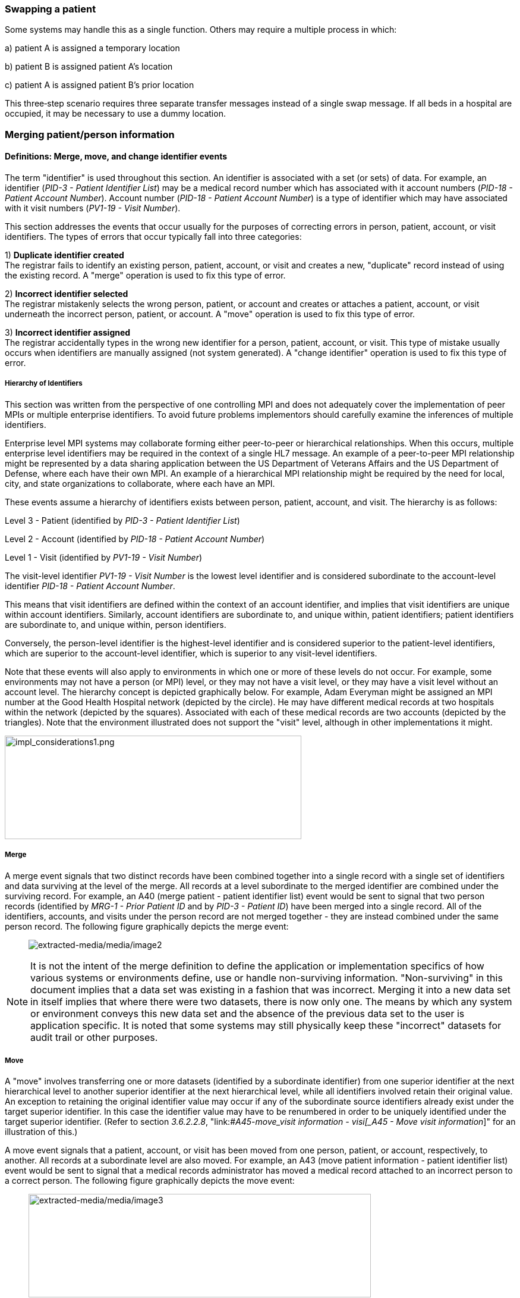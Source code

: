 === Swapping a patient

Some systems may handle this as a single function. Others may require a multiple process in which:

{empty}a) patient A is assigned a temporary location

{empty}b) patient B is assigned patient A's location

{empty}c) patient A is assigned patient B's prior location

This three‑step scenario requires three separate transfer messages instead of a single swap message. If all beds in a hospital are occupied, it may be necessary to use a dummy location.

=== Merging patient/person information

==== Definitions: Merge, move, and change identifier events

The term "identifier" is used throughout this section. An identifier is associated with a set (or sets) of data. For example, an identifier (_PID-3 - Patient Identifier List_) may be a medical record number which has associated with it account numbers (_PID-18 - Patient Account Number_). Account number (_PID-18 - Patient Account Number_) is a type of identifier which may have associated with it visit numbers (_PV1-19 - Visit Number_).

This section addresses the events that occur usually for the purposes of correcting errors in person, patient, account, or visit identifiers. The types of errors that occur typically fall into three categories:

{empty}1) *Duplicate identifier created* +
The registrar fails to identify an existing person, patient, account, or visit and creates a new, "duplicate" record instead of using the existing record. A "merge" operation is used to fix this type of error.

{empty}2) *Incorrect identifier selected* +
The registrar mistakenly selects the wrong person, patient, or account and creates or attaches a patient, account, or visit underneath the incorrect person, patient, or account. A "move" operation is used to fix this type of error.

{empty}3) *Incorrect identifier assigned* +
The registrar accidentally types in the wrong new identifier for a person, patient, account, or visit. This type of mistake usually occurs when identifiers are manually assigned (not system generated). A "change identifier" operation is used to fix this type of error.

===== Hierarchy of Identifiers

This section was written from the perspective of one controlling MPI and does not adequately cover the implementation of peer MPIs or multiple enterprise identifiers. To avoid future problems implementors should carefully examine the inferences of multiple identifiers.

Enterprise level MPI systems may collaborate forming either peer-to-peer or hierarchical relationships. When this occurs, multiple enterprise level identifiers may be required in the context of a single HL7 message. An example of a peer-to-peer MPI relationship might be represented by a data sharing application between the US Department of Veterans Affairs and the US Department of Defense, where each have their own MPI. An example of a hierarchical MPI relationship might be required by the need for local, city, and state organizations to collaborate, where each have an MPI.

These events assume a hierarchy of identifiers exists between person, patient, account, and visit. The hierarchy is as follows:

Level 3 - Patient (identified by _PID-3 - Patient Identifier List_)

Level 2 - Account (identified by _PID-18 - Patient Account Number_)

Level 1 - Visit (identified by _PV1-19 - Visit Number_)

The visit-level identifier _PV1-19 - Visit Number_ is the lowest level identifier and is considered subordinate to the account-level identifier _PID-18 - Patient Account Number_.

This means that visit identifiers are defined within the context of an account identifier, and implies that visit identifiers are unique within account identifiers. Similarly, account identifiers are subordinate to, and unique within, patient identifiers; patient identifiers are subordinate to, and unique within, person identifiers.

Conversely, the person-level identifier is the highest-level identifier and is considered superior to the patient-level identifiers, which are superior to the account-level identifier, which is superior to any visit-level identifiers.

Note that these events will also apply to environments in which one or more of these levels do not occur. For example, some environments may not have a person (or MPI) level, or they may not have a visit level, or they may have a visit level without an account level. The hierarchy concept is depicted graphically below. For example, Adam Everyman might be assigned an MPI number at the Good Health Hospital network (depicted by the circle). He may have different medical records at two hospitals within the network (depicted by the squares). Associated with each of these medical records are two accounts (depicted by the triangles). Note that the environment illustrated does not support the "visit" level, although in other implementations it might.

image::impl_considerations1.png[impl_considerations1.png,width=499,height=174,align="center"]

===== Merge

A merge event signals that two distinct records have been combined together into a single record with a single set of identifiers and data surviving at the level of the merge. All records at a level subordinate to the merged identifier are combined under the surviving record. For example, an A40 (merge patient - patient identifier list) event would be sent to signal that two person records (identified by _MRG-1 - Prior Patient ID_ and by _PID-3 - Patient ID_) have been merged into a single record. All of the identifiers, accounts, and visits under the person record are not merged together - they are instead combined under the same person record. The following figure graphically depicts the merge event:

____
image:extracted-media/media/image2.wmf[extracted-media/media/image2]
____

NOTE: It is not the intent of the merge definition to define the application or implementation specifics of how various systems or environments define, use or handle non-surviving information. "Non-surviving" in this document implies that a data set was existing in a fashion that was incorrect. Merging it into a new data set in itself implies that where there were two datasets, there is now only one. The means by which any system or environment conveys this new data set and the absence of the previous data set to the user is application specific. It is noted that some systems may still physically keep these "incorrect" datasets for audit trail or other purposes.

===== Move

A "move" involves transferring one or more datasets (identified by a subordinate identifier) from one superior identifier at the next hierarchical level to another superior identifier at the next hierarchical level, while all identifiers involved retain their original value. An exception to retaining the original identifier value may occur if any of the subordinate source identifiers already exist under the target superior identifier. In this case the identifier value may have to be renumbered in order to be uniquely identified under the target superior identifier. (Refer to section _3.6.2.2.8_, "link:#_A45_-_move_visit information - visi[_A45 - Move visit information_]" for an illustration of this.)

A move event signals that a patient, account, or visit has been moved from one person, patient, or account, respectively, to another. All records at a subordinate level are also moved. For example, an A43 (move patient information - patient identifier list) event would be sent to signal that a medical records administrator has moved a medical record attached to an incorrect person to a correct person. The following figure graphically depicts the move event:

____
image:extracted-media/media/image3.wmf[extracted-media/media/image3,width=576,height=174]
____

NOTE: The move event implies that all data related to the incorrect source ID and its subordinate IDs (specified in the MRG segment) will be moved to the correct target ID (specified in the PID or PV1 segment). Specifying each subordinate ID in repeating PID/MRG/PV1 sets is optional but not recommended.

===== Change identifier

A change identifier event signals that a single person, patient, account, or visit identifier has been changed. It does not reflect a merge or a move; it is simply a change of an identifier. For example, a "Change Identifier" event would be sent to signal that the registrar has changed an incorrectly assigned person identifier to a correct person identifier. The following picture graphically depicts this event:

____
image:extracted-media/media/image4.wmf[extracted-media/media/image4]
____

===== Source and target identifiers

Merge, move, and change events reference target and source identifiers. The incorrect source identifier is specified in the MRG segment. The correct target identifier is identified in the PID or PV1 segment. For example, when you are changing a patient account number the source would be _MRG-3 - Prior Patient Account Number_. The target is _PID-18 - Patient Account Number_.

===== Tightly coupled relationship

When patient/person identifiers are the target in merge, move, or change events, as specified in the _PID-2 - Patient ID_, _PID-3 - Patient Identifier List_ and _PID-4 - Alternate Patient ID-PID_, the associated source identifiers in the _MRG-4 - Prior Patient ID_, _MRG-1 - Prior Patient Identifier List_, and _MRG-2 - Prior Alternate Patient ID_, respectively, must be "tightly coupled." Each event that is defined as a merge, move, or change message carries the "tightly" coupled relationship at the appropriate level in one of two ways: first, by virtue of positional placement in the sequence of identifiers; or, second, by identifier type and assigning authority. The methodology used to establish the definition of "tightly coupled" relationship is determined by site negotiation. The recommended definition is by virtue of positional placement in the sequence of identifiers (pairwise). In addition, HL7 allows the use of the second definition by identifier type and assigning authority as an acceptable convention to establish a "tightly coupled" relationship. In the absence of a site negotiated definition, it is assumed that the positional placement of the identifiers is the default method.

The list of identifiers can be aligned positionally in their respective segment fields and processed by the receiving system by virtue of their order. This is sometimes referred to as an "ordered pairwise" relationship and is described further in section _3.6.2.1.7_, "link:#ordered-pairwise-relationship[_Ordered pairwise relationship_]".

Alternatively, the uniqueness of the identifiers included in the message is determined by the combination of identifier type and assigning authority. It is assumed that both sending system and receiving system can inspect both of these qualifiers as a message is constructed or processed to determine the "tightly coupled" relationship between the identifiers. This can be referred to as "identifier type/assigning authority" relationship and is described further in section _3.6.2.1.8_, "link:#_Identifier_type_/_assigning authori[_Identifier type/assigning authority relationship_]".

The pairing of identifiers between the MRG segment fields and their associated identifiers in the PID or PV1 segment are defined below:

[width="100%",cols="31%,9%,60%",]
|===
|*Person* | |
|_PID-2 - Patient ID_ |*_with_* |_MRG-4 - Prior Patient ID_
|*Patient* | |
|_Pid-3 - Patient Identifier List_ |*_with_* |_MRG-1 - Prior Patient Identifier List_
| |*_and by_* |Explicit order of identifiers in the list
| |*_or by_* |_<identifier type code>_ and _<assigning authority>_ field components
|_PID-4 - Alternate Patient ID_ |*_with_* |_MRG-2 - Prior Alternate Patient ID_
|*Account* | |
|_PID-18 - Patient Account Number_ |*_with_* |_MRG-3 - Prior Patient Account Number_
|*Visit* | |
|_PV1-19 - Visit Number_ |*_with_* |_MRG-5 - Prior Visit Number_
|_PV1-50 - Alternate Visit ID_ |*_with_* |_MRG-6 - Prior Alternate Visit ID_
|===

===== Ordered pairwise relationship

In a strict sense, this type of relationship is characterized by a one-to-one association based on type (e.g., medical record number to medical record number, etc.) and the corresponding order of the element, and is typically found in list or set operations. However, for purposes of practical implementation, this relationship will be defined as a simple one-for-one pairing, as exists between the _PID-3 - Patient Identifier List_ and the _MRG-1 - Prior Patient Identifier List_. In other words, elements "A", "B", and "C" in the first list would directly correspond to elements "X", "Y", and "Z" in the second list. No consideration is made to the type or value of the corresponding elements; it is the explicit order of the elements which controls the association process. This scenario could be expressed as follows:

List~1~ = \{A,B,C}

List~2~ = \{X,Y,Z}

[width="100%",cols="100%",]
|===
|*A : X*
|*B : Y*
|*C : Z*
|===

A second scenario may arise which deserves mention. As in the list example above, elements "A", "B", and "C" in the first list would "pair-up" with elements "X", "Y", "Z", "Q", "R", and "S" in the second list. Again, no consideration is made to the type or value of the corresponding elements; it is the order and presence which controls the association process. This scenario could be expressed as follows:

List~1~ = \{A,B,C}

List~2~ = \{X,Y,Z,Q,R,S}

[width="100%",cols="100%",]
|===
|*A : X*
|*B : Y*
|*C : Z*
|*: Q*
|*: R*
|*: S*
|===

In the second scenario, the last three elements "Q", "R", and "S" are not affected and their value remains as if no association had been made.

A third scenario may arise which deserves mention. As in the list example above, elements "A", "B", "C", "D", "E", and "F" in the first list would "pair-up" with elements "X", "Y", and "Z" in the second list. Again, no consideration is made to the type or value of the corresponding elements; it is the order and presence which controls the association process. This scenario could be expressed as follows:

List~1~ = \{A,B,C,D,E,F}

List~2~ = \{X,Y,Z}

[width="100%",cols="100%",]
|===
|*A : X*
|*B : Y*
|*C : Z*
|*D :*
|*E :*
|*F :*
|===

In the third scenario, the last three elements "D", "E", and "F" are not affected and their value remains the same as if no association had been made.

===== Identifier type / assigning authority relationship

As stated earlier, the uniqueness of the identifiers included in a message can be determined by the combination of identifier type (t) and assigning authority (a). It is assumed that both sending system and receiving system can inspect both of these qualifiers as a message is constructed or processed. This method is used to determine the "tightly coupled" relationship between the identifiers. The implementation of this relationship exists between the _PID-3 - Patient Identifier List_ and the _MRG-1 - Prior Patient Identifier List_. In other words, elements "B^t2^a1", "C^t3^a1", "D^t4^a1", "A^t1^a1", "E^t5^a1", and "F^t6^a1" in the first list would be associated with elements "X^t1^a1", "Y^t2^a1", and "Z^t3^a1 in the second list. This scenario could be expressed as follows:

List~1~ = \{B^t2^a1,C^t3^a1,D^t4^a1,A^t1^a1,E^t5^a1,F^t6^a1}

List~2~ = \{X^t1^a1,Y^t2^a1,Z^t3^a1}

[width="100%",cols="100%",]
|===
|*B^t2^a1 : Y^t2^a1*
|*C^t3^a1 : Z^t3^a1*
|*D^t4^a1 :*
|*A^t1^a1 : X^t1^a1*
|*E^t5^a1 :*
|*F^t6^a1 :*
|===

In this scenario, the three elements which do not have corresponding identifier type and assigning authority "D^t4^a1", "E^t5^a1", and "F^t6^a1" are not affected and their value remains the same as if no association had been made.

A second scenario may arise which deserves mention. In the case of identifier type and assigning authority definition, the elements "A^t1^a1", "B^t2^a1", and "C^t3^a1" in the first list would be associated with elements "X^t4^a1", "Y^t2^a1", "Z^t3^a1", "Q^t1^a1", "R^t5^a1", and "S^t6^a1" in the second list. No consideration is made to the order of the identifiers; it is the identifier type and assigning authority of the corresponding elements which controls the association process. This scenario could be expressed as follows:

List~1~ = \{A^t1^a1,B^t2^a1,C^t3^a1}

List~2~ = \{X^t4^a1,Y^t2^a1,Z^t3^a1, Q^t1^a1,R^t5^a1,S^t6^a1}

[width="100%",cols="100%",]
|===
|*A^t1^a1 : Q^t1^a1*
|*B^t2^a1 : Y^t2^a1*
|*C^t3^a1 : Z^t3^a1*
|*: X^t4^a1*
|*: R^t5^a1*
|*: S^t6^a1*
|===

In the second scenario, the three elements which do not have corresponding identifier type and assigning authority "X^t4^a1", "R^t5^a1", and "S^t6^a1" are not affected and their value remains the same as if no association had been made.

===== Global merge and move message construct versus repeating segment message constructs

A flexible message construct is provided for merge trigger events. The message construct allows for a repeating set of PID, optional PD1, MRG, and optional PV1 segments as illustrated below:

MSH

EVN

\{ PID

{empty}[PD1]

MRG

{empty}[PV1]

}

Trigger events support the concept of a global move or merge, where all the subordinate identifiers are moved or merged. For example, the use case for A41 (merge account-patient account number) (Section _3.6.2.2.3_, "_A41 - merge account - patient account number (global)_") illustrates a merge on the patient account number (_PID-18 - Patient Account Number_). All subordinate identifiers (_PV1-19 - Visit Number_) are moved to the target _PID-18 - Patient Account Number Identifier_, even though they are not specified in the message.

A repeating segment message construct supports reporting of the subordinate identifiers using the repeating segments. This is illustrated in the use case for A40 (merge patient - patient identifier list) (Section _3.6.2.2.2_, "_A40 - merge patient - patient identifier list (repeating segment)_," A41 (merge account - patient account number) (Section _3.6.2.2.4_, "_A41 - merge account - patient account number (repeating segment)_"), and A45 (move visit information-visit number) (Section _3.6.2.2.9_ "_A45 - move visit information - visit number (repeating segment)_"). Specifying each subordinate ID in repeating segments is optional but not recommended. This construct can be used when renumbering of identifiers is necessary as illustrated in Sections _3.6.2.2.2_, "_A40 - merge patient - patient identifier list (repeating segment)_," _3.6.2.2.4_, "_A41 - merge account - patient account number (repeating segment)_," and _3.6.2.2.9_, "_A45 - move visit information - visit number (repeating segment)_," or to explicitly identify individual subordinate identifiers as illustrated in Section _3.6.2.2.9_, "_A45 - move visit information - visit number (repeating segment)_."

===== Identifier renumbering

When renumbering of identifiers occurs, the repeating segment construct may be required in order to report identifier number changes. When renumbering occurs, the incorrect source identifier is specified in the MRG segment and the correct target identifier is reported in the PID or PV1 segment. Refer to the use case for A41 (merge account-patient account number) for an illustration.

===== Superior identifier reporting

When merging or moving subordinate numbers, the higher level, "superior" identifiers should be included in the message. For example, when merging an account where the target is _PID-18 - Patient Account Number_ and the source is _MRG-3 - Prior Patient Account Number_, the higher level patient identifiers (_PID-3 -Patient Identifier List_ and _MRG-1 - Prior Patient Identifier List_) and person identifiers (_PID-2 - Patient ID_ and _MRG-4 - Prior Patient ID_) should also be reported in the message.

==== Trigger events

The intent of trigger events A40 (merge patient- patient identifier list), A41 (merge account-patient account number), A42 (merge visit-visit number), A43 (move patient information-patient identifier list), A44 (move account information-patient account number), A45 (move visit information-visit number), A47 (change patient identifier list), A49 (change patient account number), A50 (change visit number), and A51 (change alternate visit ID) is to reconcile distinct sets of existing person/patient data records that have been entered under different identification numbers, either deliberately or because of errors. Ideally, following any of these trigger events, all of the person/patient data should be accessible under whatever surviving identifiers were specified in the messages. Because of substantial differences in database architectures and system-dependent data processing requirements or limitations, the exact meaning and implementation of these events must be negotiated between systems.

===== A40 - merge patient - patient identifier list

// FIXME this is going to need some manual help...
[width="100%",cols="54%,46%",]
|===
|A40 - Merge patient - patient identifier list |
|Use Case - During the admission process, the registrar does not find a record for patient EVE EVERYWOMAN in the ADT system and creates a new record with patient identifier MR2. EVE EVERYWOMAN has actually been to the healthcare facility several times in the past under her maiden name, Eve Maidenname with patient identifier MR1. The problem persists for a while. During that time, several more accounts are assigned to Eve under her newly created patient ID MR2. Finally, the problem is discovered and Medical Records merges her two charts together leaving patient identifier MR1. All the accounts (ACCT1, ACCT2) that were assigned to MR2 are combined under MR1 as a result. |
|Target: _PID-3 - Patient Identifier List_ (Note: _PID-18 - Patient Account Number_ is not valued; all accounts associated with MR2 are combined under MR1). To merge _PID-18 - Patient Account Number_ data only, use event A41 (merge account-patient account number). To move _PID-18 - Patient Account Number_ data use event A44 (move account information-patient account number). |
|Source: _MRG-1 - Prior Patient Identifier List_) (Note: _MRG-3 - Prior Patient Account Number_ is not valued; all accounts associated with MR2 are combined under MR1.) |
a|
Example Transaction:

[er7]
MSH\|^~\&\|REGADT\|MCM\|RSP1P8\|MCM\|200301051530\|SEC\|ADT^A40^ADT_A39\|00000003\|P\|2.8\|<cr>+
EVN\|A40\|200301051530<cr>+
PID\|\|\|MR1^^^XYZ\|\|MAIDENNAME^EVE\|....<cr>+
MRG\|MR2^^^XYZ<cr>
|
|Before Merge |After Merge
a|
MR1 MR2

ACCT1 ACCT1

ACCT2 ACCT2

a|
MR1

ACCT1

ACCT2

ACCT1

ACCT2

a|
Implementation considerations: This scenario exists when two medical records are established for the same person.

Since there could be a discrepancy in the demographic information between the two records, reconciliation may be required. In the example above, the implementation allowed the older demographic information (in the PID) to survive. The demographics implied by the IDs in the MRG segment, did not survive. Surviving and non-surviving demographic information is application and implementation specific. An A08 (update patient information) event should be sent and/or negotiated as necessary to provide for implementation and application-specific needs.

|
|===

===== A40 - merge patient - patient identifier list (repeating segment)

// FIXME This is going to need some manual help
[width="100%",cols="54%,46%",]
|===
|A40 - Merge patient - patient identifier list |
|Use Case - During the admission process, the registrar does not find a record for patient EVE EVERYWOMAN in the Patient Administration system and creates a new record with patient identifier MR2. EVE EVERYWOMAN has actually been to the healthcare facility several times in the past under her maiden name, EVE MAIDENNAME with patient identifier MR1. The problem persists for a while. During that time, several more accounts are assigned to EVE under her newly created patient ID MR2. Finally, the problem is discovered and Medical Records merges her two charts together leaving patient identifier MR1. All the accounts (ACCT1, ACCT2) that were assigned to MR2 are combined under MR1 as a result. Since the account numbers are not unique, they are also renumbered. |
|Target: _PID-3 - Patient Identifier List_ and _PID-18 - Patient Account Number_ |
|Source: _MRG-1 - Prior Patient Identifier List_ and _MRG-3 - Prior Patient Account Number_ |
a|
Example Transaction:

[er7]
MSH\|^~\&\|REGADT\|MCM\|RSP1P8\|MCM\|200301051530\|SEC\|ADT^A40^ADT_A39\|00000003\|P\|2.8\|<cr>+
EVN\|A40\|200301051530<cr>+
PID\|\|\|MR1^^^XYZ\|\|EVERYWOMAN^EVE\|\|\|\|\|\|\|\|\|\|\|\|\|ACCT3<cr>+
MRG\|MR2^^^XYZ\|\|ACCT1<cr>+
PID\|\|\|MR1^^^XYZ\|\|EVERYWOMAN^EVE\|\|\|\|\|\|\|\|\|\|\|\|\|ACCT4<cr>+
MRG\|MR2^^^XYZ\|\|ACCT2<cr>

|
|Before Merge |After Merge
a|
MR1 MR2

ACCT1 ACCT1*

ACCT2 ACCT2*

a|
MR1

ACCT1

ACCT2

ACCT3*

ACCT4*

*accounts renumbered

a|
Implementation considerations: This scenario exists when two medical records are established for the same person.

If the account numbers are not unique (as implied by the After Merge example above) and renumbering of the accounts is required, you must use repeating segments as illustrated in the Example Transaction. Refer to Section _3.6.2.1.9_, "_Global merge and move message construct versus repeating segment message constructs_," for additional information regarding message construct.

Since there could be a discrepancy in the demographic information between the two records, reconciliation may be required. In the example above, the implementation allowed the older demographic information (in the PID) to survive. The demographics implied by the IDs in the MRG segment, did not survive. Surviving and non-surviving demographic information is application and implementation specific. An A08 (update patient information) event should be sent and/or negotiated as necessary to provide for implementation and application specific needs.

|
|===

===== A41 - merge account - patient account number (global)

This event illustrates the concept of a global merge as defined in Section _3.6.2.1.9_, "_Global merge and move message construct versus repeating segment message constructs_."

// FIXME this is going to need some manual help
[width="100%",cols="54%,46%",]
|===
|A41 - Merge account information - patient account number |
|Use Case - Eve Everywoman (patient identifier MR1) is a recurring outpatient at the Physical Therapy clinic at hospital XYZ with account number ACCT1. She has visited the clinic several times. When she arrives for therapy, a new registrar does not realize she already has an account and opens a new one with account number ACCT2. When the mistake is discovered, the two accounts are merged together, combining all visits under account ACCT1. |
|Target: _PID-18 - Patient Account Number_ |
|Source: _MRG-3 - Prior Patient Account Number_ |
a|
Example Transaction:

[er7]
MSH\|^~\&\|REGADT\|MCM\|RSP1P8\|MCM\|200301051530\|SEC\|ADT^A41^ADT_A39\|00000005\|P\|2.8\|<cr>+
EVN\|A41\|200301051530<cr>+
PID\|\|\|MR1^^^XYZ\|\|EVERYWOMAN^EVE\|\|19501010\|M\|\|\|123 NORTH STREET^^NY^NY^10021\|\|(212)111-3333\|\|\|S\|\|ACCT1<cr>+
MRG\|MR1^^^XYZ\|\|ACCT2<cr>

|
|Before Merge |After Merge
a|
MR1

ACCT1

96124

96126

ACCT2

96128

96130

a|
MR1

ACCT1

96124

96126

96128

96130

a|
Implementation considerations: This scenario exists when two accounts are established for the same patient.

The PV1 segment is not valued since this event is really a merge at the _PID-18 - Patient Account Number_ level. All identifiers below the _PID-18 - Patient Account Number_ are combined under the surviving Patient Account Number.

Since there could be a discrepancy in the demographic information between the two records, reconciliation may be required. Surviving and non-surviving demographic information is application and implementation specific. An A08 (update patient information) event should be sent and/or negotiated as necessary to provide for implementation and application-specific needs.

|
|===

===== A41 - merge account - patient account number (repeating segment)

This event illustrates the concept of a repeating segment merge as defined in _3.6.2.2.1_.

[width="100%",cols="54%,46%",]
|===
|A41 - Merge account - patient account number |
|Use Case - Eve Everywoman (patient identifier MR1) is a recurring outpatient at the Physical Therapy clinic at hospital XYZ with account number ACCT1. She has visited the clinic several times. When she arrives for therapy, a new registrar does not realize she already has an account and opens a new one with account number ACCT2. When the mistake is discovered, the two accounts are merged together, combining all visits under account ACCT1. |
|Target: _PID-18 - Patient Account Number_ and _PV1-19 - Visit Number_ |
|Source: _MRG-3 - Prior Patient Account Number_ and _MRG-5 - Prior Visit Number_ |
a|
Example Transaction:

[er7]
MSH\|^~\&\|REGADT\|MCM\|RSP1P8\|MCM\|200301051530\|SEC\|ADT^A41^ADT_A39\|00000005\|P\|2.8\|<cr>+
EVN\|A41\|200301051530<cr>+
PID\|\|\|MR1^^^XYZ\|\|EVERYWOMAN^EVE\|\|19501010\|F\|\|\|123 NORTH STREET^^NY^NY^10021\|\|(212)111-3333\|\|\|S\|\|ACCT1<cr>+
MRG\|MR1^^^XYZ\|\|ACCT2\|\|VISIT1<cr>+
PV1\|1\|I\|\|\|\|\|\|\|\|\|\|\|\|\|\|\|\|\|VISIT3<cr>+
PID\|\|\|MR1^^^XYZ\|\|EVERYWOMAN^EVE\|\|19501010\|F\|\|\|123 NORTH STREET^^NY^NY^10021\|\|(212)111-3333\|\|\|S\|\|ACCT1<cr>+
MRG\|MR1^^^XYZ\|\|ACCT2\|\|VISIT2
PV1\|1\|I\|\|\|\|\|\|\|\|\|\|\|\|\|\|\|\|\|VISIT4<cr>

|
|Before Merge |After Merge
a|
MR1

ACCT1

VISIT1

VISIT2

ACCT2

VISIT1*

VISIT2*

*Visits erroneously assigned

a|
MR1

ACCT1

VISIT1

VISIT2

VISIT3**

VISIT4**

**Visits combined and renumbered as a result of merging the account

a|
Implementation considerations: This scenario exists when two accounts and associated visits are established for the same patient.

Repeating PID/MRG/PV1 segments report each Account Number and Visit Number affected. This construct is required since the visits are renumbered in this example.

Since there could be a discrepancy in the demographic information between the two records, reconciliation may be required. Surviving and non-surviving demographic information is application and implementation specific. An A08 (update patient information) event should be sent and/or negotiated as necessary to provide for implementation and application-specific needs.

|
|===

===== A42 - Merge visit - visit number

[width="100%",cols="54%,46%",]
|===
|A42 - Merge visit - visit number |
|Use Case - A42 (merge visit -visit number) - Eve Everywoman (patient identifier MR1) is a recurring outpatient at the Physical Therapy clinic at hospital XYZ with account number ACCT1. She has visited the clinic several times. When she arrives for therapy, two different registrars create a new visit numbers. The mistake is not discovered immediately and clinical data is recorded under both visit numbers. When the mistake is discovered, the two visits are merged together, leaving visit VISIT1. |
|Target: _PV1-19 - Visit Number_ |
|Source: _MRG-5 - Prior Visit Number_ |
a|
Example Transaction:

[er7]
MSH\|^~\&\|REGADT\|MCM\|RSP1P8\|MCM\|200301051530\|SEC\|ADT^A42^ADT_A39\|00000005\|P\|2.8\|<cr>+
EVN\|A42\|200301051530<cr>+
PID\|\|\|MR1^^^XYZ\|\|EVERYEWOMAN^EVE\|\|19501010\|F\|\|\|123 NORTH STREET^^NY^NY^10021\|\|(212)111-3333\|\|\|S\|\|ACCT1<cr>+
MRG\|MR1^^^XYZ\|\|ACCT1\|\|VISIT2<cr>+
PV1\|1\|I\|\|\|\|\|\|\|\|\|\|\|\|\|\|\|\|\|VISIT1<cr>

|
|Before Merge |After Merge
a|
MR1

ACCT1

VISIT1

VISIT2

a|
MR1

ACCT1

VISIT1

|Implementation considerations: This scenario exists when two visits are established in error for the same patient and episode of care. |
|===

===== A43 - move patient information - patient identifier list

[width="100%",cols="53%,47%",]
|===
|A43 - Move patient information - patient identifier list |
|Use Case - information from ABC HMO is loaded to a repository system each month. Eve Everywoman is entered in January and assigned Enterprise Number 1 (E1). Eve has visited Hospital XYZ and is assigned medical record number MR1. Evi Everywoman (a different person) is also a member of ABC HMO loaded to the repository and assigned Enterprise Number E2. Evi has visited Hospital XYZ and is assigned medical record number MR1. Evi visits Clinic DEF where she is assigned medical record number MR2 which is erroneously associated with Eve's Enterprise Number (E1). When the error is discovered MR2 is moved from Enterprise Number E1 to E2. |
|Target: _PID-2 - Patient ID_ |
|Source: _MRG-4 - Prior Patient ID_ |
a|
Example transaction:

[er7]
MSH\|^~\&\|REPOSITORY\|ENT\|RSP1P8\|MCM\|200301051530\|SEC\|ADT^A43^ADT_A43\|0000009\|P\|2.8\|<cr>+
EVN\|A43\|200301051530<cr>+
PID\|1\|E2\|MR2^^^ABCHMO\|\|\|EVERYWOMAN^EVI\|....<cr>+
MRG\|MR2^^^ABCHMO\|\|\|E1<cr>

|
|Before Move |After Move
a|
E1 E2

MR1 MR1

MR2

a|
E1 E2

MR1 MR1

MR2

a|
Implementation considerations: _PID-3 - Patient Identifier List_ and _MRG-1 - Prior Patient Identifier List_ are the same value since the PID-3 value does not change in this scenario.

The example above would be expressed as follows. In the following example, the assigning authority ENT1 represents an Enterprise and the PE identifier type code represents the Person's Enterprise number. The MR1 identifier is omitted from the message because it is not moved.

[er7]
MSH\|^~\&\|REPOSITORY\|ENT\|RSP1P8\|MCM\|200301051530\|SEC\|ADT^A43^ADT_A43\|0000009\|P\|2.8\|<cr>+
EVN\|A43\|200301051530<cr>+
PID\|1\|\|E2^^^ENT1^PE~MR2^^^ABCHMO^MR\|\|\|EVERYWOMAN^EVI\|....<cr>+
MRG\|E1^^^ENT1^PE~MR2^^^ABCHMO^MR\|. . .<cr>

|
|===

===== A44 - move account information - patient account number

[width="100%",cols="54%,46%",]
|===
|A44 - Move account information - patient account number |
|Use Case - During the admission process, the admitting clerk uses the Medical Record Number of Adam Everyman III (MR1) instead of Adam Everyman, Jr. (MR2). The Patient Administration system assigns the new admission account number ACCT2. When the mistake is discovered, account ACCT2 is moved to the correct Medical Record, MR2. The account number is not changed. |
|Target: _PID-3 - Patient Identifier List_ and _PID-18 - Patient Account Number_ (Note: _PID-18 - Patient Account Number_ and _MRG-3 - Prior Patient Account Number_ will be the same since the account number does not change in this scenario). |
|Source: _MRG-1 - Prior Patient Identifier List_ and _MRG-3 - Prior Patient Account Number_ (NOTE: _MRG-3 - Prior Patient Account Number_ must be valued to indicate which account to move) |
a|
Example Transaction:

[er7]
MSH\|^~\&\|REGADT\|MCM\|RSP1P8\|MCM\|200301051530\|SEC\|ADT^A44^ADT_A43\|00000007\|P\|2.8\|<cr>+
EVN\|A44\|200301051530<cr>+
PID\|\|\|MR2^^^XYZ\|\|Everyman^Adam^A^JR\|\|19501010\|M\|\|\|123 EAST STREET^^NY^NY^10021\|\|(212)111-3333\|\|\|S\|\|ACCT2<cr>+
MRG\|MR1^^^XYZ\|\|ACCT2<cr>

|
|Before Move |After Move
a|
MR1 MR2

ACCT1 ACCT1

ACCT2

a|
MR1 MR2

ACCT1 ACCT1

ACCT2

|Implementation considerations: This scenario exists when two medical records legitimately exist for two different people and an account is incorrectly associated with the wrong medical record number. |
|===

===== A45 - move visit information - visit number (repeating segment)

[width="100%",cols="54%,46%",]
|===
|A45 - Move visit information - visit number |
|Use Case - Eve Everywoman (patient identifier MR1) is a recurring outpatient at the Physical Therapy and Speech Therapy clinics at hospital XYZ. She is assigned a different account for each clinic; her account number for Physical Therapy is ACCT1 and her account number for Speech Therapy is X1. However, on two different occasions, the Speech Therapy registrar accidentally assigned her visits (96102 and 96104) to the Physical Therapy account. The problem is later discovered and the corresponding visits are moved to the correct account. |
|Target: _PID-18 - Patient Account Number_ and _PV1-19 - Visit Number_. |
|Source: _MRG-3 - Prior Patient Account Number_ and _MRG-5 - Prior Visit Number_. |
a|
Example Transaction:

[er7]
MSH\|^~\&\|REGADT\|MCM\|RSP1P8\|MCM\|200301051530\|SEC\|ADT^A45^ADT_A45\|00000005\|P\|2.8\|<cr>+
EVN\|A45\|200301051530<cr>+
PID\|\|\|MR1^^^XYZ\|\|EVERYWOMAN^EVE\|\|19501010\|M\|\|\|123 NORTH STREET^^NY^NY^10021\|\|(212)111-3333\|\|\|S\|\|X1<cr>+
MRG\|MR1^^^XYZ\|\|ACCT1\|\|96102<cr>+
PV1\|\|O\|PT\|\|\|\|\|\|\|\|\|\|\|\|\|\|\|\|96102<cr>+
MRG\|MR1^^^XYZ\|\|ACCT1\|\|96104<cr>+
PV1\|\|O\|PT\|\|\|\|\|\|\|\|\|\|\|\|\|\|\|\|96104<cr>

|
|Before Move |After Move
a|
MR1

ACCT1

96100

96102*

96104*

X1

96101

96103

96105

*Visits erroneously assigned

a|
MR1

ACCT1

96100

X1

96101

96102

96103

96104

96105

a|
In the above transaction/implementation, the application that generated the message assigns unique visit numbers.

Implementation Considerations: In this scenario the repeating MRG/PV1 construct is used to indicate which visits are moved, as illustrated in the Example Transaction__. MRG-5 - Prior Visit Number__ and _PV1-19 - Visit Number_ are the same values because the visit numbers do not change. Refer to section link:#_Global_merge_and_move message const[_3.6.2.1.9_], "link:#_Global_merge_and_move message const[_Global merge and move message construct versus repeating segment message constructs&#44;_]" for additional information regarding message construct.

|
|===

===== A45 - move visit information - visit number (repeating segment)

[width="100%",cols="54%,46%",]
|===
|A45 - Move visit information - visit number |
|Use Case -Eve Everywoman (patient identifier MR1) is a recurring outpatient at the Physical Therapy and Speech Therapy clinics at hospital XYZ. She is assigned a different account for each clinic; her account number for Physical Therapy is ACCT1 and her account number for Speech Therapy is X1. However, on two different occasions, the Speech Therapy registrar accidentally assigned her visits (VISIT2 and VISIT3) to the Physical Therapy account. The problem is later discovered and the corresponding visits are moved to the correct account. |
|Target: _PID-18 - Patient Account Number_ and _PV1-19 - Visit Number._ |
|Source: _MRG-3 - Prior Patient Account Number_ and _MRG-5 - Prior Visit Number_. |
a|
Example Transaction:

[er7]
MSH\|^~\&\|REGADT\|MCM\|RSP1P8\|MCM\|200301051530\|SEC\|ADT^A45^ADT_A45\|00000005\|P\|2.8\|<cr>+
EVN\|A45\|200301051530<cr>+
PID\|\|\|MR1^^^XYZ\|\|EVERYWOMAN^EVE\|\|19501010\|M\|\|\|123 NORTH STREET^^NY^NY^10021\|\|(212)111-3333\|\|\|S\|\|X1<cr>+
MRG\|MR1^^^XYZ\|\|ACCT1\|\|VISIT2<cr>+
PV1\|\|O\|PT\|\|\|\|\|\|\|\|\|\|\|\|\|\|\|\|VISIT4<cr>+
MRG\|MR1^^^XYZ\|\|ACCT1\|\|VISIT3<cr>+
PV1\|\|O\|PT\|\|\|\|\|\|\|\|\|\|\|\|\|\|\|\|VISIT5<cr>

|
|Before Move |After Move
a|
MR1

ACCT1

VISIT1

VISIT2*

VISIT3*

X1

VISIT1

VISIT2

VISIT3

*Visits erroneously assigned

a|
MR1

ACCT1

VISIT1

X1

VISIT1

VISIT2

VISIT3

VISIT4**

VISIT5**

**visits moved and renumbered

a|
In the above transaction/implementation, the application that generated the message allows non-unique visit numbers.

Implementation Considerations: If Visit Numbers are not unique (as implied by the After Move example above) and renumbering of the visits is required, you must use a repeating MRG/PV1 construct as illustrated in the Example Transaction. Refer to _3.6.2.2.1_, "_A40 - merge patient - patient identifier list_," for additional information regarding message construct.

|
|===

===== A47 - change patient identifier list

[width="100%",cols="53%,47%",]
|===
|A47 - Change patient identifier list |
|Use Case - The Medical Records Department of XYZ hospital uses a system of manual medical record number assignment. During the admission process, the registrar accidentally assigned the wrong Medical Record Number (MR2 instead of MR1) to ADAM EVERYMAN. Since the correct Medical Record has not yet been assigned to any patient, no merge takes place. The Patient Identifier List is simply changed. |
|Target: _PID-3 - Patient Identifier List_ |
|Source: _MRG-1 - Prior Patient Identifier List_ |
a|
Example Transaction:

[er7]
MSH\|^~\&\|REGADT\|MCM\|RSP1P8\|MCM\|200301051530\|SEC\|ADT^A47\|00000002\|P\|2.8\|<cr>+
EVN\|A47\|200301051530<cr>+
PID\|\|\|MR1^^^XYZ\|\|EVERYMAN^ADAM\|\|19501010\|M\|\|\|987 SOUTH STREET^^NY^NY^10021\|\|(212)111-3333\|\|\|S\|\|ACCT1<cr>+
MRG\|MR2^^^XYZ\|\|ACCT1<cr>

|
|Before Change |After Change
a|
MR2

ACCT1

a|
MR1

ACCT1

|Implementation considerations: None. |
|===

===== A49 - change patient account number

[width="100%",cols="54%,46%",]
|===
|A49 - Change patient account number |
|Use Case - Patients are automatically assigned an account number by hospital XYZ's Patient Administration system at admission. However, when the Patient Administration system is down, the admitting clerk manually assigns account numbers from a pool of downtime account numbers. ADAM EVERYMAN (patient ID MR1) was manually assigned downtime account number ACCT1. When the Patient Administration system came back up, the admitting clerk accidentally entered the wrong account number, X1, into the system. When the problem was later discovered, the account number was changed from X1 to ACCT1. |
|Target: _PID-18 - Patient Account Number_ |
|Source: _MRG-3 - Prior Patient Account Number_ |
a|
Example Transaction:

[er7]
MSH\|^~\&\|REGADT\|MCM\|RSP1P8\|MCM\|200301051530\|SEC\|ADT^A49^ADT_A30\|00000006\|P\|2.8\|<cr>+
EVN\|A49\|200301051530<cr>+
PID\|\|\|MR1^^^XYZ\|\|EVERYMAN^ADAM\|\|19501010\|M\|\|\|123 SOUTH STREET^^NY^NY^10021\|\|(212)111-2222\|\|\|S\|CAT\|ACCT1<cr>+
MRG\|MR1^^^XYZ\|\|X1<cr>

|
|Before Change |After Change
a|
MR1

X1

a|
MR1

ACCT1

|Implementation Considerations: None. |
|===

===== A50 - change visit number 

[width="100%",cols="54%,46%",]
|===
|A50 - Change visit number |
|Use Case - Patients are automatically assigned a visit number by hospital XYZ's Patient Administration system at check-in. However, when the Patient Administration system is down, the admitting clerk manually assigns visit numbers from a pool of downtime numbers. ADAM EVERYMAN (patient ID MR1) was manually assigned downtime visit number VISIT1. When the Patient Administration system came back up, the admitting clerk accidentally entered the wrong visit number, VISIT2, into the system. When the problem was later discovered, the visit number was changed from VISIT2 to VISIT1. |
|Target: _PV1-19 - Visit Number_ |
|Source: _MRG-5 - Prior Visit Number_ |
a|
Example Transaction:

[er7]
MSH\|^~\&\|REGADT\|MCM\|RSP1P8\|MCM\|200301051530\|SEC\|ADT^A50^ADT_A50\|00000006\|P\|2.8\|<cr>+
EVN\|A50\|200301051530<cr>+
PID\|\|\|MR1^^^XYZ\|\|EVERYMAN^ADAM\|\|19501010\|M\|\|\|123 SOUTH STREET^^NY^NY^10021\|\|(212)111-2222\|\|\|S\|CAT\|ACCT1<cr>+
MRG\|MR1^^^XYZ\|\|ACCT1\|\|VISIT2<cr>+
PV1\|1\|O\|\|3\|\|\|99^BROWN^JERRY\|\|\|ONC\|\|\|\|1\|\|VIP\|99^BROWN^JERRY\|O/P\|VISIT1...<cr>

|
|Before Change |After Change
a|
MR1

ACCT1

VISIT2

a|
MR1

ACCT1

VISIT1

|Implementation considerations: None. |
|===

===== A51 - change alternate visit ID

[width="100%",cols="54%,46%",]
|===
|A51 - Change alternate visit ID |
|Use Case - Patients are automatically assigned an alternate visit number by hospital XYZ's Patient Administration system at check-in. However, when the Patient Administration system is down, the admitting clerk manually assigns alternate visit numbers from a pool of downtime numbers. ADAM EVERYMAN was manually assigned downtime alternate visit number AV1. When the Patient Administration system came back up, the admitting clerk accidentally entered the wrong alternate visit number, AV2, into the system. When the problem was later discovered, the alternate visit number was changed from AV2 to AV1. |
|Target: _PV1-50 - Alternate Visit ID_ |
|Source: _MRG-6 - Prior Alternate Visit ID_ |
a|
Example Transaction:

[er7]
MSH\|^~\&\|REGADT\|MCM\|RSP1P8\|MCM\|200301051530\|SECURITY\|ADT^A51^ADT_A50\|00000006\|P\|2.8\|<cr>+
EVN\|A51\|200301051530<cr>+
PID\|\|\|MR1^^^XYZ\|\|EVERYMAN^ADAM\|\|19501010\|M\|\|\|123 SOUTH STREET^^NY^NY^10021\|\|(212)111-2222\|\|\|S\|CAT\|ACCT1<cr>+
MRG\|MR1^^^XYZ\|\|ACCT1\|\|\|AV2<cr>+
PV1\|1\|O\|\|3\|\|\|99^BROWN^JERRY\|\|\|ONC\|\|\|\|1\|\|VIP\|99^BROWN^JERRY\|O/P\|V1\|SP\|\|\|\|\|\|\|\|\|\|\|\|\|\|\|\|\|\|\|A\|\|\|\|\|19990902081010\|\|\|\|\|\|AV1<cr>

|
|Before Change |After Change
a|
MR1

ACCT1

VISIT1

AV2

a|
MR1

ACCT1

VISIT1

AV1

|Implementation Considerations: None. |
|===

===== Example using multiple messages

[width="100%",cols="54%,46%",]
|===
|A47 - Change patient identifier list and A49 - Change patient account number |
|Use Case - Patients are automatically assigned Medical Records Numbers and account numbers by hospital XYZ's Patient Administration system at admission. However, when the Patient Administration system is down, the admitting clerk manually assigns account numbers and Medical Records numbers from a pool of downtime numbers. ADAM EVERYMAN was manually assigned downtime Medical Record Number MR1 and downtime account number A1. When the Patient Administration system came back up, the admitting clerk accidentally enters the wrong Medical Record Number (MR2) and account number (X1) into the system. The error occurred because she was reading from the paperwork for a different downtime admit not yet entered into the Patient Administration system. The problem is quickly discovered, and the medical record number and account number was fixed accordingly. Since the other downtime admit had not yet been entered into the Patient Administration system, no merge was required. |
|Target: _PID-3 - Patient Identifier List_ (Message 1) and _PID-18 - Patient Account Number_ (Message 2) |
|Source: _MRG-1 - Prior Patient Identifier List_ (Message 1) and _MRG-3 - Prior Patient Account Number_ (Message 2) |
a|
Example Transaction - Message 1:

[er7]
MSH\|^~\&\|REGADT\|MCM\|RSP1P8\|MCM\|200301051530\|SEC\|ADT^A47^ADT_A30\|00000006\|P\|2.8\|<cr>+
EVN\|A47\|200301051530<cr>+
PID\|\|\|MR1^^^XYZ^MR\|\|EVERYMAN^ADAM\|\|19501010\|M\|\|\|123 SOUTH STREET^^NY^NY^10021\|\|(212)111-2222\|\|\|S\|CAT\|X1<cr>+
MRG\|MR2^^^XYZ^MR\|<cr>

Example Transaction - Message 2:

[er7]
MSH\|^~\&\|REGADT\|MCM\|RSP1P8\|MCM\|200301051530\|SEC\|ADT^A49^ADT_A30\|00000006\|P\|2.5<cr>+
EVN\|A49\|200301051530<cr>+
PID\|\|\|MR1^^^XYZ^MR\|\|EVERYMAN^ADAM\|\|19501010\|M\|\|\|123 SOUTH STREET^^NY^NY^10021\|\|(212)111-2222\|\|\|S\|CAT\|ACCT1<cr>+
MRG\|MR1^^^XYZ^MR\|\|X1<cr>

|
|Before Change |After Change
a|
MR2

X1

a|
MR1

ACCT1

|Implementation considerations: Message 1 (A47) changes the patient identifier list. Message 2 (A49) changes the account number. |
|===

===== Example using multiple messages

[width="100%",cols="54%,46%",]
|===
|A44 - Move account information - patient account number and A49 - Change patient account number |
|Use Case - During the admitting process, the admitting clerk uses the Medical Record Number of Adam Everyman, III (MR1) instead of Adam Everyman, Jr. (MR2). The Patient Administration system assigns the new admission account number A1. When the mistake is discovered, the account is moved to the correct Medical Record, MR2. The Patient Administration system generates a new account number as a result: number X1. |
|Target: _PID-3 - Patient Identifier List_ (Message 1) and _PID-18 - Patient Account Number_ (Message 2) |
|Source: _MRG-1 - Prior Patient Identifier List_ (Message 1) and _MRG-3 - Prior Patient Account Number_ (Message 2) |
a|
Example Transaction (Message 1):

[er7]
MSH\|^~\&\|REGADT\|MCM\|RSP1P8\|MCM\|200301051530\|SEC\|ADT^A44^ADT_A43\|00000007\|P\|2.8\|<cr>+
EVN\|A44\|200301051530<cr>+
PID\|\|\|MR2^^^XYZ^MR\|\|EVERYMAN^ADAM^A^JR\|\|19501010\|M\|\|\|123 EAST STREET^^NY^NY^10021\|\|(212)111-3333\|\|\|S\|\|ACCT1<cr>+
MRG\|MR1^^^XYZ^MR\|\|ACCT1<cr>

Example Transaction (Message 2):

[er7]
MSH\|^~\&\|REGADT\|MCM\|RSP1P8\|MCM\|200301051530\|SEC\|ADT^A49^ADT_A30\|00000007\|P\|2.5<cr>+
EVN\|A49\|200301051530<cr>+
PID\|\|\|MR2^^^XYZ^MR\|\|EVERYMAN^ADAM^A^JR\|\|19501010\|M\|\|\|123 EAST STREET^^NY^NY^10021\|\|(212)111-3333\|\|\|S\|\|X1<cr>+
MRG\|MR2^^^XYZ^MR\|\|ACCT1<cr>

|
|Before Change |After Change
a|
MR1 MR2

ACCT1

a|
MR1 MR2

X1

|Implementation Considerations: Message 1, A44 (move account information-patient account number), moves the account from MR1 to MR2. Message 2, A49 (change patient account number), changes the account number. |
|===

=== Patient record links

Linking two or more patients does not require the actual merging of patient information as discussed in Section link:#merging-patientperson-information[_3.6.2_], "link:#merging-patientperson-information[_Merging patient/person information_];" following a link trigger event, sets of affected patient data records should remain distinct. However, because of differences in database architectures, there may be system-dependent limitations or restrictions regarding the linking of one or more patients that must be negotiated.

There are multiple approaches for implementing Master Patient Indexes. It is useful for the purpose of MPI mediation to support two types of linkage. Explicit linkage requires a message declaring a link has been made between multiple identifiers. Implicit linkage is performed when a receiving system infers the linkage from the presence of multiple identifiers present in _PID-3 - Patient Identifier List_.

In an MPI setting, the A24 -link patient information message is preferred for transmitting an explicit link of identifiers whether they are in the same or different assigning authorities. The A37 unlink patient information message is preferred for transmitting the explicit unlinking of identifiers.

Implicit linkage of identifiers, sometimes called passive linking, has been implemented using various messages. An acknowledged method is inclusion of multiple identifiers in _PID-3 - Patient Identifier List_, which the receiving system implicitly links. An MPI or application that makes such an implicit linkage can generate an A24 - link patient information message to explicitly notify another system of this action.

=== MPI Integration - an introduction

The purpose of this section is to provide some insight into how HL7 committees have approached the area of MPI integration, as well as to provide concrete examples of how the integration could be done using messages in Version 2.4 and later.

==== (hidden text)

==== Definitions - what is an MPI?

There can be quite a bit of confusion as to what defines an MPI. Early definitions called it a Master Patient Index, implying only patient data would be managed. Later the definition was expanded to mean persons in general, including patients, guarantors, subscribers, and even providers; essentially any entity that could be considered a "person." Thus the current acronym MPI generally is inferred to mean Master Person Index.

An MPI is generally used to manage person identification and cross-reference across disparate systems. Healthcare organizations may have several systems handling various different data processing needs, from laboratory to billing, each with its own database of persons and person identifier numbering schemes. Each of these can be called an ID Domain. An MPI can function as a Correlation Manager between these domains, providing a cross-reference of a person's identifiers across each of the domains. Typically an MPI will also have one universal or enterprise identifier that uniquely identifies the person in the MPI itself. The domain for this identifier may or may not be the domain for clients of the MPI.

MPI functionality also typically includes methods to provide an identifier for a person, given a set of traits or demographics for that person. An example of the use of this is for a client system to query the MPI for a person given a set of demographics. The MPI uses matching algorithms to find possible matching persons, and returns to the client system the identifiers for those persons.

This section currently deals only with MPI functionality related to persons in the context of Version 2.4 and later. It is assuming integration using Version 2.4 and later ADT messages, and the functionality surrounding finding and identifying a person.

==== HL7 and CORBAmed PIDS

There has been an effort to harmonize the modeling work that has been done in the CORBAMed Patient Identification Service (PIDS) with the HL7 message set, with an eye toward HL7 Version 3.0. You may see evidence of CORBAMed modeling in this implementation, but that should not be taken as evidence that full harmonization has taken place. There is much work left to do in this area.

==== MPI QUERY for person lookup and identification

Several QBP/RSP queries have been developed to aid in the integration of systems with an MPI. They consist of several Qxx/Kxx trigger/response pairs and one Q24/K24 trigger/response pair. The following table lists their functions:

MPI QBP/RSP Queries

[width="100%",cols="15%,28%,57%",]
|===
|Query |Name |MPI Use
|Q21/K21 |Get Person Demographics |Given a person identifier, return the PID and optionally the PD1 segments for the matching person.
|Q22/K22 |Find Candidates |Given some demographics, optionally a match threshold and algorithm, find and return a list of matching persons.
|Q23/K23 |Get Corresponding Identifiers |Given a person's identifier and a list of identifier domains, return the person's identifiers in those domains.
|Q24/K24 |Allocate Identifiers |Given a list of identifier domains, return new identifiers for those domains. Should not link to a person, just reserve and return identifiers.
|===

The following sections show several scenarios involving looking up a person on a "client" system, and how it can be integrated to an MPI. The basic flow is for a user to enter person information on the client system, and the client system using services of the MPI to match the user's input to a person that exists somewhere on the two systems.

The scenarios are differentiated on two variables:

*ID Creator -* Which system assigns new person identifiers for the client system. This can either be the MPI or the client system.

*Person Existence -* On which system the person record currently exists - the client system, the MPI, or both.

==== Client system assigns identifier, person exists on MPI only

In this scenario, a client system (e.g., a registration system) will query an MPI for a person that does not currently exist on the client system. The MPI returns a list of one or more possible matching candidates, and one is chosen by the user on the client system. The client system assigns the person an identifier and an update is sent to the MPI to notify it of the new assigned identifier.

image:extracted-media/media/image5.wmf[extracted-media/media/image5]

===== *Figure 3-1* - Client system assigns identifier, person exists on MPI only

The messages are defined as follows:

*Q22/K22 Find Candidates* - This signals the MPI to search its database for a list of persons that match the demographic criteria sent in the query, using whatever algorithms it has at its disposal, or using the algorithm optionally specified in the query. The response includes a list of "candidates" that matched the criteria in the query, one PID segment for each candidate. The query can also specify the identifier domains to return in _PID-3 - Patient Identifier List_, so that the client system identifier and the MPI enterprise identifier could be returned for each match.

*Q21/K21 Get Person Demographics* - Once a candidate is chosen from the list, another query may be done to retrieve the full set of demographics for that person.

*A24 or A01/A04/A05* - This transaction is to update the MPI with the new identifier the client system has created for the person. It is acceptable for systems to simply send _an A01 Admit/visit notification,_ _A04 Register a patient or A05 Pre-admit a patient_ as may have been done traditionally, with the new client system identifier and the existing MPI enterprise identifier in PID-3. However an _A24 Link patient information_ may be sent instead, with one PID segment containing the MPI enterprise identifier for the person, and the second PID segment containing the new registration system identifier.

==== Client system assigns identifier, person exists on both systems

In this scenario, a client system (e.g., a registration system) will query an MPI for a person, and the person record exists on both systems. The MPI returns a list of possible matching candidates, and one is chosen by the user on the client system. The client system simply asks the MPI for an updated set of demographics and does not assign an identifier since the person already exists with an identifier on the client system.

Prior to querying the MPI, the client system may query its own database to reduce network transactions. However, the full searching capabilities of the MPI may be preferred to the client system in order to prevent the selection of the wrong person.

image:extracted-media/media/image6.emf[extracted-media/media/image6,width=504,height=480]

===== *Figure 3-2* - Client system assigns identifier, person exists on both systems

The message flow is identical to the message flow in the 3.6.4.5 example, with the exception that the final update to the MPI is not needed in order to give the MPI a new identifier for the person. The MPI should already have the client system identifier from previous transactions.

An ADT event may be sent later by the client system simply to update the MPI with any demographic changes that occur.

==== Client system assigns identifier, person exists on neither system

In this scenario, a client system (e.g., a registration system) will query an MPI for a person, and the person does not exist on either system. The MPI returns a list of possible matching candidates, or possibly an empty list. The user does _not_ choose one, and a new person record is created.

image:extracted-media/media/image7.emf[extracted-media/media/image7,width=584,height=440]

===== *Figure 3-3* - Client system assigns identifier, does not exist on either system

The message flow again begins with a _Q22/K22_ _Find Candidates_ query. The response may or may not contain a list of candidates.

If the client system assigns a person identifier when the record is created, an _A28 Add person information_ could be sent to the MPI to notify it of the record creation. If the client system does not create an identifier until the registration is completed, the A01, A04 or A05 events could serve the purpose of notifying the MPI of an added person and identifier. The fact that the person will have an identifier unknown to the MPI, and no enterprise identifier, will allow the MPI to infer that a person record is being added.

When the person record is added to the MPI with the new identifier, an enterprise identifier is assigned, and ancillary systems may be notified of the new person record creation.

==== MPI assigns identifier, person exists on MPI

In the next set of three scenarios, it is assumed that a third party (ID Manager) creates identifiers for the client system, and for these examples the MPI fulfills this role. The QBP/RSP queries support this service.

image:extracted-media/media/image8.emf[extracted-media/media/image8,width=624,height=304]

===== *Figure 3-4* - Example of two healthcare organizations merging

Figure 3-4 shows a case where identifiers may need to be assigned by a third party. In the example, East Health Organization had one identifier domain (XXXX numbers) for both the hospital registration system and the outpatient clinic registration numbers. Coordination was done through the use of pre-printed charts for new patients, which prevented the two systems from using the same XXXX number for two patients.

Later West Health Organization is bought and merged with East. West has been using its own identifier domain (YYYY numbers). An MPI is also implemented to keep a cross-reference between the two systems, and assigns its own enterprise identifier (EEEE number) to each patient.

Because the organization is attempting to go paperless, East decides to forgo its pre-printed charts, but still keep the XXXX numbers. Since the pre-printed charts are no longer there to keep numbers from being re-used between the hospital and clinic, a third party is needed to assign the XXXX numbers.

A patient arrives at East Hospital that had never been there, but had been to West previously. To register the patient, the hospital system submits a Find Candidates Q22/K22 query to get from the MPI a list of possible matching patients. The user finds the patient since she had been to West previously. Since the patient is new to East, she must be given a new East identifier (XXXX number). An Allocate Identifiers A56/K24 query is sent from the East Hospital to the MPI and the MPI generates an XXXX number and returns it. Later when the registration is finished, an A24 Link Person Information message is sent to notify the MPI that the allocated identifier has been assigned to a patient

In the following first scenario, the person record exists on the MPI, however it does not exist on the client system. The message flow assumes that the MPI is assigning identifiers for the client system that are not the enterprise identifiers. If this were not the case, the Allocate Identifiers A56/K24 query would not be needed.

____
image:extracted-media/media/image9.wmf[extracted-media/media/image9]
____

===== *Figure 3-5* - MPI assigns identifier, person exists on MPI

The message flow is similar to previous examples, with the exception of the _Q24/K24 Allocate Identifiers_ query and the final _A24 Link Patient Information_ message:

*Q24/K24 Allocate Identifiers* - This query is for the client system to ask the MPI for an identifier in the client system's domain. It is not to assign the identifier to a particular person record, but rather just to reserve an identifier for later use.

*A24 Link patient information* - This message is to notify the MPI that the previously allocated identifier has been assigned to a person. The A24 should include one PID segment with the new identifier and one PID segment with the MPI enterprise identifier.

==== MPI assigns identifier, person exists on both systems

is scenario is identical to the scenario in 3.5.4.2 Client system assigns identifier, person exists on both systems.

===== *Figure 3- 6* - MPI assigns identifier, person exists on both systems

==== MPI assigns identifier, person exists on neither system

In this scenario, the person does not exist on either system. The message flow is similar to _3.6.4.7_, "_MPI assigns identifier, person exists on MPI_"; however, there is no need for the _Q21/K21Get person Demographics_ query as a double-check for the user since the person does not exist on the MPI. Also, after the person is registered and the identifier assigned, an _A28 Add Person Information_ is sent to the MPI to have it add the person to its database and assign an enterprise identifier.

image:extracted-media/media/image10.wmf[extracted-media/media/image10]

===== *Figure 3-7* - MPI assigns identifier, person exists on neither system

=== Usage notes: Non-human PID patient identification

The species attribute is required for non-human patients. The breed and strain attributes are conditional. Thus if the strain attribute is populated, the species attribute must be populated, but the breed attribute is optional. The production class attribute is optional, but if populated the species attribute must also be populated. The name of the animal populates the PID-5 attribute, component 2. The last name of the owner may populate component 1 of PID-5. Owner information is transmitted in the NK1 segment.

*Example 1*: Mrs. EVERYWOMAN brings her 9 year old, female, spayed miniature poodle, Fluffy, into the Allstate University, Veterinary Medical Teaching Hospital to have skin growths removed. The poodle resides with Mrs. EVERYWOMAN in her apartment at 2222 Home Street, Apt 123, in Ann Arbor, MI 11111, Washtenaw County;

[er7]
MSH|^~\&||ALLSTATE UNIV VMTH|||200702171830||ADT^A04<cr>+
PID|1||A83245^^^VMTH^MR^UCD||EVERYWOMAN^Fluffy^^^^^^D||19901001|S|||2222 Home St^Apt 123^Ann Arbor^MI^11111^USA^^^Washtenaw||||||||||||MI||||||||||||L-80700^Canine, NOS^SNM3|L-80832^Miniature Poodle, NOS^SNM3<cr>+
NK1|1|EVERYWOMAN^EVE^M^^Mrs.^^L|O|2222 Home St^Apt 123^Ann Arbor^MI ^11111^USA^^^Washtenaw|(530) 555-4325^^^emeverywoman123@AOL.COM||CP|<cr>+
PV1|1|O||R|||0045^BARKER^BART^^Dr.^DVM||||||||||||||||||||||||||||||||||||199902161015<cr>+
OBX|1|NM|21611-9^Age^LN||9|yr<cr>+
OBX|2|NM|3141-9^Body Weight^LN||16|lb<cr>
// NOTE The second to last line of the above ER7 used to read "mailto:[mailto:]OBX|1|NM|21611-9^Age^LN||9|yr<cr>".  I am assuming that the mailto: bit was an error and I have removed it.  MF 20241022

*Example 2:* Over the Hill Horses owns the Morgan horse mare named Breeze that is referred by Dr. Equine of Foothill Veterinary Clinic for colic (acute abdominal pain) to the Allstate University, Veterinary Medical Teaching Hospital. The manager of the farm and contact person is Randall "Buck" Shins, who works at the farm headquarters in Ypsilanti, MI, 11111:

[er7]
MSH|^~\&||Foothill Veterinary Clinic||Allstate Univ VMTH|200702171830||ADT^A04<cr>+
PID|1||N324256^^^^^Foothill Vet Clinic||^Breeze^^^^^^D|||F|||^^^MI^^^^^Lassen||||||||||||||||||19981123|Y|||||L-80400^Horse^SNM3|L-80431^Morgan horse^SNM3||BR<cr>+
NK1|1||||||O|||||Over the Hill Horses|||||||||||||||||~Shins^Buck^^^Mr.^^N|(530)555-9843^^^Buckshins@OvertheHill.com|2222 Farm Rd ^Suite A^Ypsilanti^MI^11111^^^^Lassen+
PV1|1|E||R|||^Equine^^^Dr.^DVM||||||||||||||||||||||||||||||||||||199903102013<cr>
